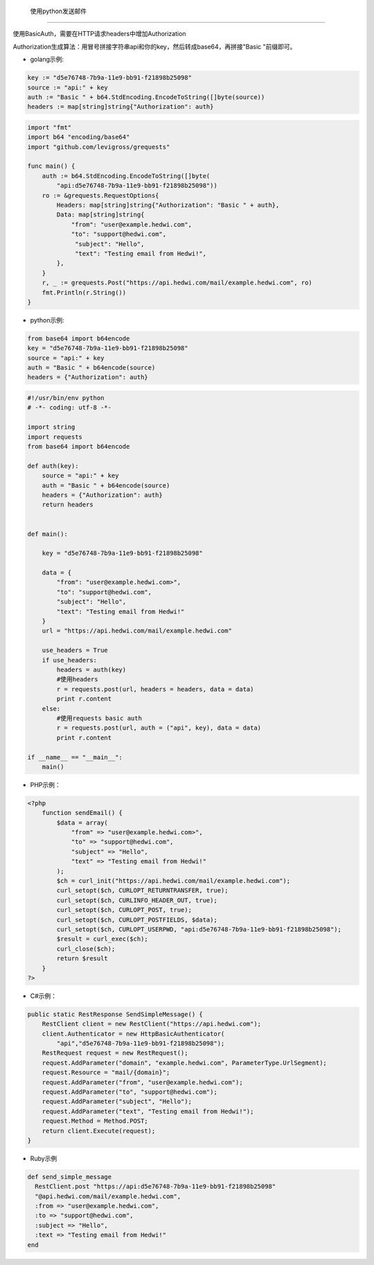 .. _python-send-email-code-example:

.. _python-code-example:

 使用python发送邮件
-------------------------------------

使用BasicAuth，需要在HTTP请求headers中增加Authorization
    
Authorization生成算法：用冒号拼接字符串api和你的key，然后转成base64，再拼接"Basic "前缀即可。

- golang示例:  
  
.. code-block:: go

    key := "d5e76748-7b9a-11e9-bb91-f21898b25098"
    source := "api:" + key
    auth := "Basic " + b64.StdEncoding.EncodeToString([]byte(source))
    headers := map[string]string{"Authorization": auth}


.. code-block:: go

    import "fmt"
    import b64 "encoding/base64"
    import "github.com/levigross/grequests"

    func main() {
        auth := b64.StdEncoding.EncodeToString([]byte(
            "api:d5e76748-7b9a-11e9-bb91-f21898b25098"))
        ro := &grequests.RequestOptions{
            Headers: map[string]string{"Authorization": "Basic " + auth},
            Data: map[string]string{
                "from": "user@example.hedwi.com",
                "to": "support@hedwi.com",
                 "subject": "Hello",
                 "text": "Testing email from Hedwi!",
            },
        }
        r, _ := grequests.Post("https://api.hedwi.com/mail/example.hedwi.com", ro)
        fmt.Println(r.String())
    }
              

- python示例:  

.. code-block:: python

    from base64 import b64encode
    key = "d5e76748-7b9a-11e9-bb91-f21898b25098"
    source = "api:" + key
    auth = "Basic " + b64encode(source)
    headers = {"Authorization": auth}
 

.. code-block:: python

    #!/usr/bin/env python
    # -*- coding: utf-8 -*-

    import string
    import requests
    from base64 import b64encode

    def auth(key):
        source = "api:" + key
        auth = "Basic " + b64encode(source)
        headers = {"Authorization": auth}
        return headers


    def main():

        key = "d5e76748-7b9a-11e9-bb91-f21898b25098"

        data = {
            "from": "user@example.hedwi.com>",
            "to": "support@hedwi.com",
            "subject": "Hello",
            "text": "Testing email from Hedwi!"
        }
        url = "https://api.hedwi.com/mail/example.hedwi.com"

        use_headers = True
        if use_headers:
            headers = auth(key)
            #使用headers
            r = requests.post(url, headers = headers, data = data)
            print r.content
        else:
            #使用requests basic auth
            r = requests.post(url, auth = ("api", key), data = data)
            print r.content

    if __name__ == "__main__":
        main()


- PHP示例：

.. code-block:: php

    <?php
        function sendEmail() {
            $data = array(
                "from" => "user@example.hedwi.com>",
                "to" => "support@hedwi.com",
                "subject" => "Hello",
                "text" => "Testing email from Hedwi!"
            );
            $ch = curl_init("https://api.hedwi.com/mail/example.hedwi.com");
            curl_setopt($ch, CURLOPT_RETURNTRANSFER, true);
            curl_setopt($ch, CURLINFO_HEADER_OUT, true);
            curl_setopt($ch, CURLOPT_POST, true);
            curl_setopt($ch, CURLOPT_POSTFIELDS, $data);
            curl_setopt($ch, CURLOPT_USERPWD, "api:d5e76748-7b9a-11e9-bb91-f21898b25098");
            $result = curl_exec($ch);
            curl_close($ch);
            return $result
        }
    ?>



- C#示例：

.. code-block:: C#

    public static RestResponse SendSimpleMessage() {
        RestClient client = new RestClient("https://api.hedwi.com");
        client.Authenticator = new HttpBasicAuthenticator(
            "api","d5e76748-7b9a-11e9-bb91-f21898b25098");
        RestRequest request = new RestRequest();
        request.AddParameter("domain", "example.hedwi.com", ParameterType.UrlSegment);
        request.Resource = "mail/{domain}";
        request.AddParameter("from", "user@example.hedwi.com");
        request.AddParameter("to", "support@hedwi.com");
        request.AddParameter("subject", "Hello");
        request.AddParameter("text", "Testing email from Hedwi!");
        request.Method = Method.POST;
        return client.Execute(request);
    }

- Ruby示例

.. code-block:: Ruby

    def send_simple_message
      RestClient.post "https://api:d5e76748-7b9a-11e9-bb91-f21898b25098"
      "@api.hedwi.com/mail/example.hedwi.com",
      :from => "user@example.hedwi.com",
      :to => "support@hedwi.com",
      :subject => "Hello",
      :text => "Testing email from Hedwi!"
    end
